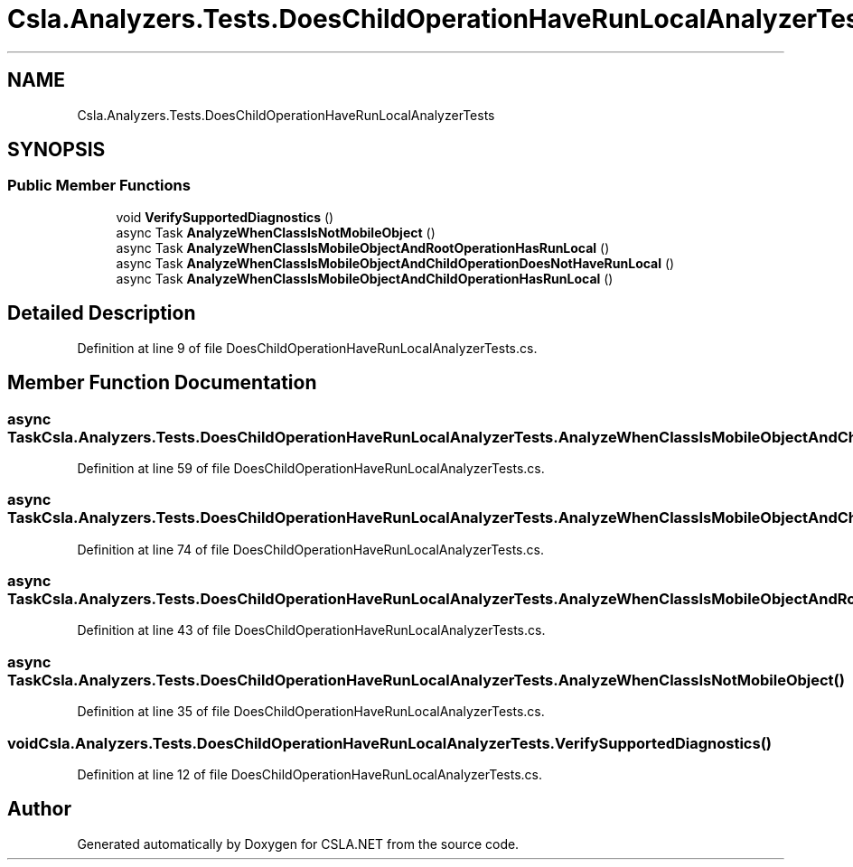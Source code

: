 .TH "Csla.Analyzers.Tests.DoesChildOperationHaveRunLocalAnalyzerTests" 3 "Wed Jul 21 2021" "Version 5.4.2" "CSLA.NET" \" -*- nroff -*-
.ad l
.nh
.SH NAME
Csla.Analyzers.Tests.DoesChildOperationHaveRunLocalAnalyzerTests
.SH SYNOPSIS
.br
.PP
.SS "Public Member Functions"

.in +1c
.ti -1c
.RI "void \fBVerifySupportedDiagnostics\fP ()"
.br
.ti -1c
.RI "async Task \fBAnalyzeWhenClassIsNotMobileObject\fP ()"
.br
.ti -1c
.RI "async Task \fBAnalyzeWhenClassIsMobileObjectAndRootOperationHasRunLocal\fP ()"
.br
.ti -1c
.RI "async Task \fBAnalyzeWhenClassIsMobileObjectAndChildOperationDoesNotHaveRunLocal\fP ()"
.br
.ti -1c
.RI "async Task \fBAnalyzeWhenClassIsMobileObjectAndChildOperationHasRunLocal\fP ()"
.br
.in -1c
.SH "Detailed Description"
.PP 
Definition at line 9 of file DoesChildOperationHaveRunLocalAnalyzerTests\&.cs\&.
.SH "Member Function Documentation"
.PP 
.SS "async Task Csla\&.Analyzers\&.Tests\&.DoesChildOperationHaveRunLocalAnalyzerTests\&.AnalyzeWhenClassIsMobileObjectAndChildOperationDoesNotHaveRunLocal ()"

.PP
Definition at line 59 of file DoesChildOperationHaveRunLocalAnalyzerTests\&.cs\&.
.SS "async Task Csla\&.Analyzers\&.Tests\&.DoesChildOperationHaveRunLocalAnalyzerTests\&.AnalyzeWhenClassIsMobileObjectAndChildOperationHasRunLocal ()"

.PP
Definition at line 74 of file DoesChildOperationHaveRunLocalAnalyzerTests\&.cs\&.
.SS "async Task Csla\&.Analyzers\&.Tests\&.DoesChildOperationHaveRunLocalAnalyzerTests\&.AnalyzeWhenClassIsMobileObjectAndRootOperationHasRunLocal ()"

.PP
Definition at line 43 of file DoesChildOperationHaveRunLocalAnalyzerTests\&.cs\&.
.SS "async Task Csla\&.Analyzers\&.Tests\&.DoesChildOperationHaveRunLocalAnalyzerTests\&.AnalyzeWhenClassIsNotMobileObject ()"

.PP
Definition at line 35 of file DoesChildOperationHaveRunLocalAnalyzerTests\&.cs\&.
.SS "void Csla\&.Analyzers\&.Tests\&.DoesChildOperationHaveRunLocalAnalyzerTests\&.VerifySupportedDiagnostics ()"

.PP
Definition at line 12 of file DoesChildOperationHaveRunLocalAnalyzerTests\&.cs\&.

.SH "Author"
.PP 
Generated automatically by Doxygen for CSLA\&.NET from the source code\&.
